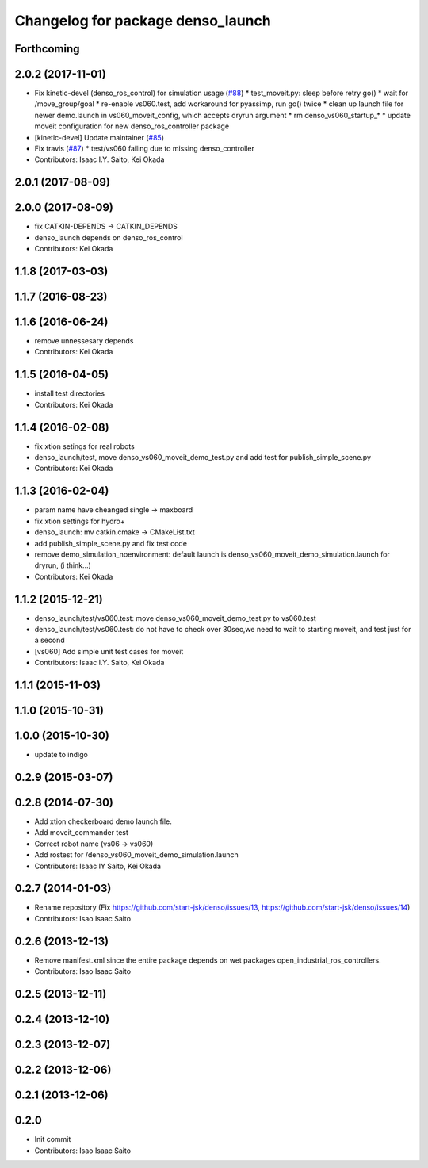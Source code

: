 ^^^^^^^^^^^^^^^^^^^^^^^^^^^^^^^^^^
Changelog for package denso_launch
^^^^^^^^^^^^^^^^^^^^^^^^^^^^^^^^^^

Forthcoming
-----------

2.0.2 (2017-11-01)
------------------
* Fix kinetic-devel (denso_ros_control) for simulation usage (`#88 <https://github.com/start-jsk/denso/issues/88>`_)
  * test_moveit.py: sleep before retry go()
  * wait for /move_group/goal
  * re-enable vs060.test, add workaround for pyassimp, run go() twice
  * clean up launch file for newer demo.launch in vs060_moveit_config, which accepts dryrun argument
  * rm denso_vs060_startup\_*
  * update moveit configuration for new denso_ros_controller package
* [kinetic-devel] Update maintainer (`#85 <https://github.com/start-jsk/denso/issues/85>`_)
* Fix travis (`#87 <https://github.com/start-jsk/denso/issues/87>`_)
  * test/vs060 failing due to missing denso_controller
* Contributors: Isaac I.Y. Saito, Kei Okada

2.0.1 (2017-08-09)
------------------

2.0.0 (2017-08-09)
------------------
* fix CATKIN-DEPENDS -> CATKIN_DEPENDS
* denso_launch depends on denso_ros_control
* Contributors: Kei Okada

1.1.8 (2017-03-03)
------------------

1.1.7 (2016-08-23)
------------------

1.1.6 (2016-06-24)
------------------
* remove unnessesary depends
* Contributors: Kei Okada

1.1.5 (2016-04-05)
------------------
* install test directories
* Contributors: Kei Okada

1.1.4 (2016-02-08)
------------------
* fix xtion setings for real robots
* denso_launch/test, move denso_vs060_moveit_demo_test.py and add test for publish_simple_scene.py
* Contributors: Kei Okada

1.1.3 (2016-02-04)
------------------
* param name have cheanged single -> maxboard
* fix xtion settings for hydro+
* denso_launch: mv catkin.cmake -> CMakeList.txt
* add publish_simple_scene.py and fix test code
* remove demo_simulation_noenvironment: default launch is denso_vs060_moveit_demo_simulation.launch for dryrun, (i think...)
* Contributors: Kei Okada

1.1.2 (2015-12-21)
------------------
* denso_launch/test/vs060.test: move denso_vs060_moveit_demo_test.py to vs060.test
* denso_launch/test/vs060.test: do not have to check over 30sec,we need to wait to starting moveit, and test just for a second
* [vs060] Add simple unit test cases for moveit
* Contributors: Isaac I.Y. Saito, Kei Okada

1.1.1 (2015-11-03)
------------------

1.1.0 (2015-10-31)
------------------

1.0.0 (2015-10-30)
------------------
* update to indigo

0.2.9 (2015-03-07)
------------------

0.2.8 (2014-07-30)
------------------
* Add xtion checkerboard demo launch file.
* Add moveit_commander test
* Correct robot name (vs06 -> vs060)
* Add rostest for /denso_vs060_moveit_demo_simulation.launch
* Contributors: Isaac IY Saito, Kei Okada

0.2.7 (2014-01-03)
------------------
* Rename repository (Fix https://github.com/start-jsk/denso/issues/13, https://github.com/start-jsk/denso/issues/14)
* Contributors: Isao Isaac Saito

0.2.6 (2013-12-13)
------------------
* Remove manifest.xml since the entire package depends on wet packages open_industrial_ros_controllers.
* Contributors: Isao Isaac Saito

0.2.5 (2013-12-11)
------------------

0.2.4 (2013-12-10)
------------------

0.2.3 (2013-12-07)
------------------

0.2.2 (2013-12-06)
------------------

0.2.1 (2013-12-06)
------------------

0.2.0
-----------

* Init commit
* Contributors: Isao Isaac Saito
